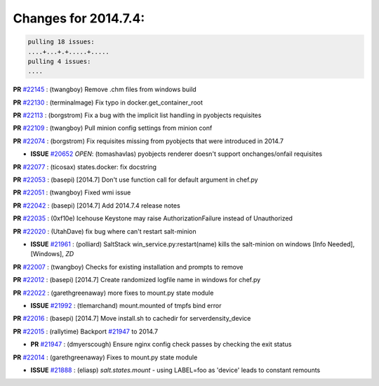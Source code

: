 Changes for 2014.7.4:
=====================

.. code-block:: bash

  pulling 18 issues:
  ....+...+.+.....+.....
  pulling 4 issues:
  ....


**PR** `#22145`_ : (twangboy) Remove .chm files from windows build 



**PR** `#22130`_ : (terminalmage) Fix typo in docker.get_container_root 



**PR** `#22113`_ : (borgstrom) Fix a bug with the implicit list handling in pyobjects requisites 


**PR** `#22109`_ : (twangboy) Pull minion config settings from minion conf 


**PR** `#22074`_ : (borgstrom) Fix requisites missing from pyobjects that were introduced in 2014.7 

- **ISSUE** `#20652`_ *OPEN*: (tomashavlas) pyobjects renderer doesn't support onchanges/onfail requisites 

**PR** `#22077`_ : (ticosax) states.docker: fix docstring 


**PR** `#22053`_ : (basepi) [2014.7] Don't use function call for default argument in chef.py 


**PR** `#22051`_ : (twangboy) Fixed wmi issue 


**PR** `#22042`_ : (basepi) [2014.7] Add 2014.7.4 release notes 



**PR** `#22035`_ : (0xf10e) Icehouse Keystone may raise AuthorizationFailure instead of Unauthorized 


**PR** `#22020`_ : (UtahDave) fix bug where can't restart salt-minion 

- **ISSUE** `#21961`_ : (polliard) SaltStack win_service.py:restart(name) kills the salt-minion on windows [Info Needed], [Windows], *ZD*


**PR** `#22007`_ : (twangboy) Checks for existing installation and prompts to remove 


**PR** `#22012`_ : (basepi) [2014.7] Create randomized logfile name in windows for chef.py 


**PR** `#22022`_ : (garethgreenaway) more fixes to mount.py state module 

- **ISSUE** `#21992`_ : (tlemarchand) mount.mounted of tmpfs bind error 

**PR** `#22016`_ : (basepi) [2014.7] Move install.sh to cachedir for serverdensity_device 


**PR** `#22015`_ : (rallytime) Backport `#21947`_ to 2014.7 

- **PR** `#21947`_ : (dmyerscough) Ensure nginx config check passes by checking the exit status 

**PR** `#22014`_ : (garethgreenaway) Fixes to mount.py state module 

- **ISSUE** `#21888`_ : (eliasp) `salt.states.mount` - using LABEL=foo as 'device' leads to constant remounts 


.. _`#20652`: https://github.com/saltstack/salt/issues/20652
.. _`#21888`: https://github.com/saltstack/salt/issues/21888
.. _`#21947`: https://github.com/saltstack/salt/issues/21947
.. _`#21961`: https://github.com/saltstack/salt/issues/21961
.. _`#21992`: https://github.com/saltstack/salt/issues/21992
.. _`#22007`: https://github.com/saltstack/salt/issues/22007
.. _`#22012`: https://github.com/saltstack/salt/issues/22012
.. _`#22014`: https://github.com/saltstack/salt/issues/22014
.. _`#22015`: https://github.com/saltstack/salt/issues/22015
.. _`#22016`: https://github.com/saltstack/salt/issues/22016
.. _`#22020`: https://github.com/saltstack/salt/issues/22020
.. _`#22022`: https://github.com/saltstack/salt/issues/22022
.. _`#22035`: https://github.com/saltstack/salt/issues/22035
.. _`#22042`: https://github.com/saltstack/salt/issues/22042
.. _`#22051`: https://github.com/saltstack/salt/issues/22051
.. _`#22053`: https://github.com/saltstack/salt/issues/22053
.. _`#22074`: https://github.com/saltstack/salt/issues/22074
.. _`#22077`: https://github.com/saltstack/salt/issues/22077
.. _`#22109`: https://github.com/saltstack/salt/issues/22109
.. _`#22113`: https://github.com/saltstack/salt/issues/22113
.. _`#22130`: https://github.com/saltstack/salt/issues/22130
.. _`#22145`: https://github.com/saltstack/salt/issues/22145
.. _`bp-21947`: https://github.com/saltstack/salt/issues/21947
